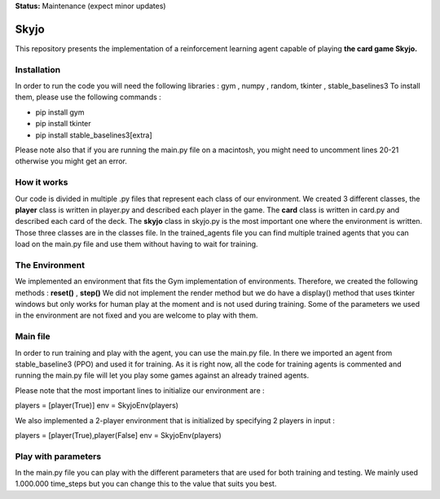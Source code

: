 **Status:** Maintenance (expect minor updates)

Skyjo
**********

This repository presents the implementation of a reinforcement learning agent capable of playing **the card game Skyjo.**

Installation
======

In order to run the code you will need the following libraries : gym , numpy , random, tkinter , stable_baselines3
To install them, please use the following commands :

- pip install gym
- pip install tkinter
- pip install stable_baselines3[extra]

Please note also that if you are running the main.py file on a macintosh, you might need to uncomment lines 20-21 otherwise you might get an error.


How it works
======

Our code is divided in multiple .py files that represent each class of our environment. We created 3 different classes, the **player** class is written in player.py and described each player in the game. The **card** class is written in card.py and described each card of the deck. The **skyjo** class in skyjo.py is the most important one where the environment is written. Those three classes are in the classes file. In the trained_agents file you can find multiple trained agents that you can load on the main.py file and use them without having to wait for training.

The Environment
======

We implemented an environment that fits the Gym implementation of environments. Therefore, we created the following methods : **reset()** , **step()** 
We did not implement the render method but we do have a display() method that uses tkinter windows but only works for human play at the moment and is not used during training. Some of the parameters we used in the environment are not fixed and you are welcome to play with them.

Main file
======

In order to run training and play with the agent, you can use the main.py file. In there we imported an agent from stable_baseline3 (PPO) and used it for training. As it is right now, all the code for training agents is commented and running the main.py file will let you play some games against an already trained agents.

Please note that the most important lines to initialize our environment are : 

players = [player(True)]   
env = SkyjoEnv(players) 

We also implemented a 2-player environment that is initialized by specifying 2 players in input : 

players = [player(True),player(False]   
env = SkyjoEnv(players) 

Play with parameters
======

In the main.py file you can play with the different parameters that are used for both training and testing. We mainly used 1.000.000 time_steps but you can change this to the value that suits you best.
